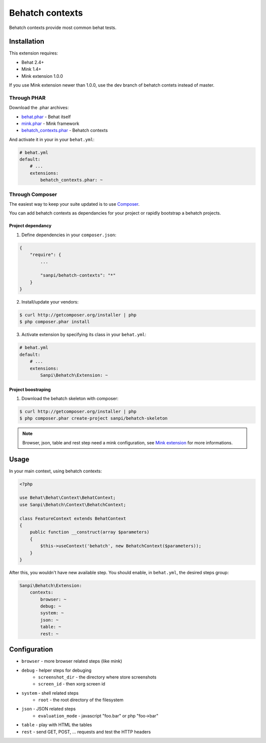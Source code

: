 Behatch contexts
================

Behatch contexts provide most common behat tests.

Installation
------------

This extension requires:

* Behat 2.4+
* Mink 1.4+
* Mink extension 1.0.0

If you use Mink extension newer than 1.0.0, use the dev branch of behatch
contets instead of master.

Through PHAR
~~~~~~~~~~~~

Download the .phar archives:

* `behat.phar <http://behat.org/downloads/behat.phar>`_ - Behat itself
* `mink.phar <http://behat.org/downloads/mink.phar>`_ - Mink framework
* `behatch_contexts.phar <http://behat.org/downloads/behatch_contexts.phar>`_ - Behatch contexts

And activate it in your in your ``behat.yml``:

.. code-block:: yaml

    # behat.yml
    default:
        # ...
        extensions:
            behatch_contexts.phar: ~

Through Composer
~~~~~~~~~~~~~~~~

The easiest way to keep your suite updated is to use
`Composer <http://getcomposer.org>`_.

You can add behatch contexts as dependancies for your project or rapidly
bootstrap a behatch projects.

Project dependancy
******************

1. Define dependencies in your ``composer.json``:

.. code-block:: js

    {
        "require": {
            ...

            "sanpi/behatch-contexts": "*"
        }
    }

2. Install/update your vendors:

.. code-block:: bash

    $ curl http://getcomposer.org/installer | php
    $ php composer.phar install

3. Activate extension by specifying its class in your ``behat.yml``:

.. code-block:: yaml

    # behat.yml
    default:
        # ...
        extensions:
            Sanpi\Behatch\Extension: ~

Project boostraping
*******************

1. Download the behatch skeleton with composer:

.. code-block:: bash

    $ curl http://getcomposer.org/installer | php
    $ php composer.phar create-project sanpi/behatch-skeleton

.. note::

    Browser, json, table and rest step need a mink configuration, see
    `Mink extension <http://extensions.behat.org/mink/>`_ for more informations.

Usage
-----

In your main context, using behatch contexts:

.. code-block:: php

    <?php

    use Behat\Behat\Context\BehatContext;
    use Sanpi\Behatch\Context\BehatchContext;

    class FeatureContext extends BehatContext
    {
        public function __construct(array $parameters)
        {
            $this->useContext('behatch', new BehatchContext($parameters));
        }
    }

After this, you wouldn't have new available step. You should enable,
in ``behat.yml``, the desired steps group:

.. code-block:: yaml

    Sanpi\Behatch\Extension:
        contexts:
            browser: ~
            debug: ~
            system: ~
            json: ~
            table: ~
            rest: ~

Configuration
-------------

* ``browser`` - more browser related steps (like mink)
* ``debug`` - helper steps for debuging
    * ``screenshot_dir`` - the directory where store screenshots
    * ``screen_id`` - then xorg screen id
* ``system`` - shell related steps
    * ``root`` - the root directory of the filesystem
* ``json`` - JSON related steps
    * ``evaluation_mode`` - javascript "foo.bar" or php "foo->bar"
* ``table`` - play with HTML the tables
* ``rest`` - send GET, POST, … requests and test the HTTP headers
